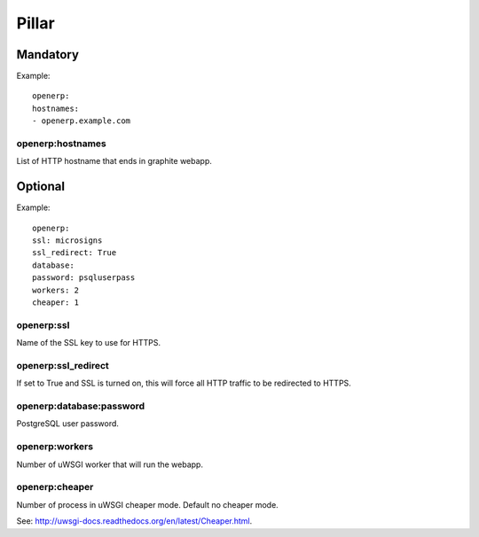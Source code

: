 Pillar
======

Mandatory
---------

Example::

	openerp:
  	hostnames:
    	- openerp.example.com

openerp:hostnames
~~~~~~~~~~~~~~~~~

List of HTTP hostname that ends in graphite webapp.

Optional
--------

Example::

	openerp:
  	ssl: microsigns
  	ssl_redirect: True
  	database:
    	password: psqluserpass
  	workers: 2
  	cheaper: 1

openerp:ssl
~~~~~~~~~~~

Name of the SSL key to use for HTTPS.

openerp:ssl_redirect
~~~~~~~~~~~~~~~~~~~~

If set to True and SSL is turned on, this will force all HTTP traffic to be
redirected to HTTPS.

openerp:database:password
~~~~~~~~~~~~~~~~~~~~~~~~~

PostgreSQL user password.

openerp:workers
~~~~~~~~~~~~~~~

Number of uWSGI worker that will run the webapp.

openerp:cheaper
~~~~~~~~~~~~~~~

Number of process in uWSGI cheaper mode. Default no cheaper mode.

See: http://uwsgi-docs.readthedocs.org/en/latest/Cheaper.html.

